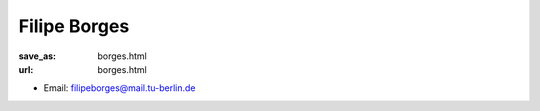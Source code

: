 Filipe Borges
***************************


:save_as: borges.html
:url: borges.html



.. container:: twocol

   .. container:: leftside

      - Email: filipeborges@mail.tu-berlin.de
      

   .. container:: rightside

      .. figure:: img/fb_500.png
		 :width: 235px
		 :align: right
		 :alt: Filipe Borges



